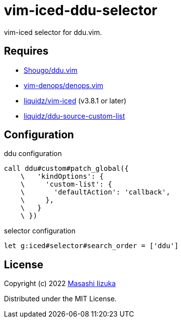 = vim-iced-ddu-selector

vim-iced selector for ddu.vim.

== Requires

- https://github.com/Shougo/ddu.vim[Shougo/ddu.vim]
- https://github.com/vim-denops/denops.vim[vim-denops/denops.vim]
- https://github.com/liquidz/vim-iced[liquidz/vim-iced] (v3.8.1 or later)
- https://github.com/liquidz/ddu-source-custom-list[liquidz/ddu-source-custom-list]

== Configuration

.ddu configuration
[source,vim]
----
call ddu#custom#patch_global({
    \   'kindOptions': {
    \     'custom-list': {
    \       'defaultAction': 'callback',
    \     },
    \   }
    \ })
----

.selector configuration
[source,vim]
----
let g:iced#selector#search_order = ['ddu']
----

== License

Copyright (c) 2022 http://twitter.com/uochan[Masashi Iizuka]

Distributed under the MIT License.
